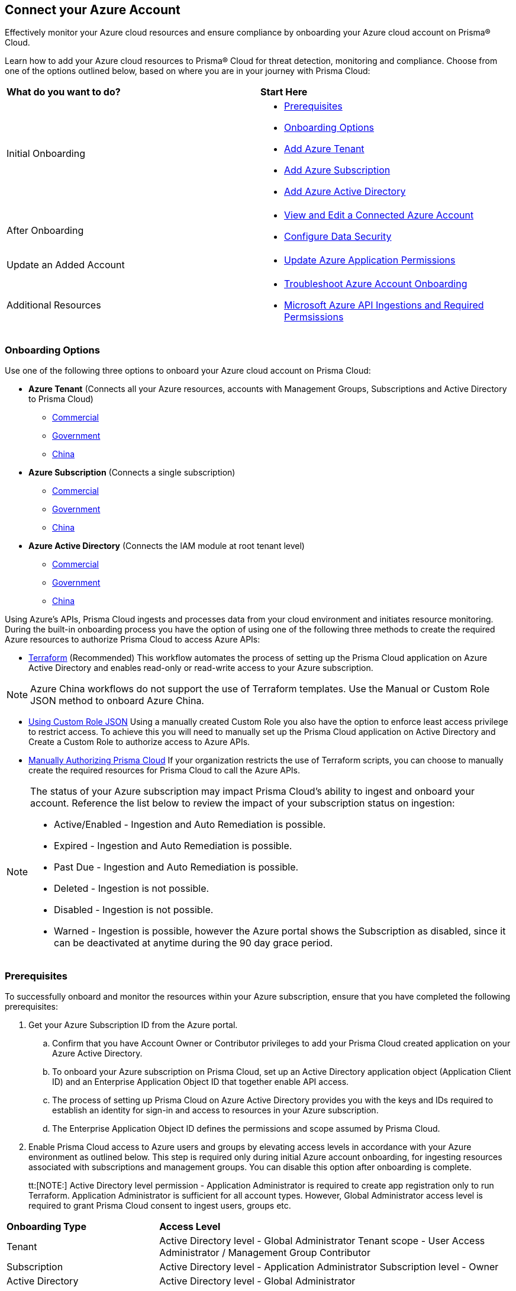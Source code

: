 == Connect your Azure Account

Effectively monitor your Azure cloud resources and ensure compliance by onboarding your Azure cloud account on Prisma® Cloud. 

Learn how to add your Azure cloud resources to Prisma® Cloud for threat detection, monitoring and compliance. Choose from one of the options outlined below, based on where you are in your journey with Prisma Cloud:

[cols="50%a,50%a"]
|===

|*What do you want to do?*
|*Start Here*

|Initial Onboarding
|* <<prerequisites>>
*  <<choose-onboard-option>> 
* xref:connect-azure-tenant.adoc[Add Azure Tenant]
* xref:connect-azure-subscription.adoc[Add Azure Subscription]
* xref:connect-azure-active-directory.adoc[Add Azure Active Directory]

|After Onboarding
|* xref:edit-onboarded-account.adoc[View and Edit a Connected Azure Account]
* xref:edit-onboarded-account.adoc#ds[Configure Data Security]

|Update an Added Account
|* xref:update-azure-application-permissions.adoc[Update Azure Application Permissions]

|Additional Resources 
|* xref:troubleshoot-azure-account-onboarding.adoc[Troubleshoot Azure Account Onboarding]
* xref:microsoft-azure-apis-ingested-by-prisma-cloud.adoc#idc4e0a68d-4486-478b-9a1f-bbf8f6d8f905[Microsoft Azure API Ingestions and Required Permsissions] 

|===

[#choose-onboard-option]
=== Onboarding Options

Use one of the following three options to onboard your Azure cloud account on Prisma Cloud:

* *Azure Tenant* (Connects all your Azure resources, accounts with Management Groups, Subscriptions and Active Directory to Prisma Cloud) 
** xref:connect-azure-tenant.adoc#commercial[Commercial]
** xref:connect-azure-tenant.adoc#government[Government] 
** xref:connect-azure-tenant.adoc#china[China]

* *Azure Subscription* (Connects a single subscription)
** xref:connect-azure-subscription.adoc#commercial[Commercial] 
** xref:connect-azure-subscription.adoc#government[Government] 
** xref:connect-azure-subscription.adoc#china[China]

* *Azure Active Directory* (Connects the IAM module at root tenant level)
** xref:connect-azure-active-directory.adoc#commercial[Commercial]  
** xref:connect-azure-active-directory.adoc#government[Government]
** xref:connect-azure-active-directory.adoc#china[China]


Using Azure's APIs, Prisma Cloud ingests and processes data from your cloud environment and initiates resource monitoring. During the built-in onboarding process you have the option of using one of the following three methods to create the required Azure resources to authorize Prisma Cloud to access Azure APIs:

* xref:authorize-prisma-cloud.adoc#terraform[Terraform] (Recommended)
This workflow automates the process of setting up the Prisma Cloud application on Azure Active Directory and enables read-only or read-write access to your Azure subscription.

[NOTE]
====
Azure China workflows do not support the use of Terraform templates. Use the Manual or Custom Role JSON method to onboard Azure China.
====
* xref:authorize-prisma-cloud.adoc#json[Using Custom Role JSON]
Using a manually created Custom Role you also have the option to enforce least access privilege to restrict access. To achieve this you will need to manually set up the Prisma Cloud application on Active Directory and Create a Custom Role to authorize access to Azure APIs. 
* xref:authorize-prisma-cloud.adoc#manual[Manually Authorizing Prisma Cloud]
If your organization restricts the use of Terraform scripts, you can choose to manually create the required resources for Prisma Cloud to call the Azure APIs.

[NOTE]
====
The status of your Azure subscription may impact Prisma Cloud's ability to ingest and onboard your account. Reference the list below to review the impact of your subscription status on ingestion:

* Active/Enabled - Ingestion and Auto Remediation is possible.
* Expired - Ingestion and Auto Remediation is possible.
* Past Due - Ingestion and Auto Remediation is possible.
* Deleted - Ingestion is not possible.
* Disabled - Ingestion is not possible.
* Warned - Ingestion is possible, however the Azure portal shows the Subscription as disabled, since it can be deactivated at anytime during the 90 day grace period.
====

[.task]
[#prerequisites]
=== Prerequisites

To successfully onboard and monitor the resources within your Azure subscription, ensure that you have completed the following prerequisites:

[.procedure]
. Get your Azure Subscription ID from the Azure portal. 
.. Confirm that you have Account Owner or Contributor privileges to add your Prisma Cloud created application on your Azure Active Directory. 
.. To onboard your Azure subscription on Prisma Cloud, set up an Active Directory application object (Application Client ID) and an Enterprise Application Object ID that together enable API access. 
.. The process of setting up Prisma Cloud on Azure Active Directory provides you with the keys and IDs required to establish an identity for sign-in and access to resources in your Azure subscription. 
.. The Enterprise Application Object ID defines the permissions and scope assumed by Prisma Cloud.			 

. Enable Prisma Cloud access to Azure users and groups by elevating access levels in accordance with your Azure environment as outlined below. This step is required only during initial Azure account onboarding, for ingesting resources associated with subscriptions and management groups. You can disable this option after onboarding is complete.
+
tt:[NOTE:] Active Directory level permission - Application Administrator is required to create app registration only to run Terraform. Application Administrator is sufficient for all account types. However, Global Administrator access level is required to grant Prisma Cloud consent to ingest users, groups etc.

[cols="30%a,70%a"]
|===

|*Onboarding Type*
|*Access Level*

|Tenant
|Active Directory level - Global Administrator
Tenant scope - User Access Administrator / Management Group Contributor

|Subscription
|Active Directory level - Application Administrator
Subscription level - Owner

|Active Directory
|Active Directory level - Global Administrator

|===

. Enable Prisma Cloud to ingest Azure Key Vault resources.  This step is required only if you are using the Azure Tenant or Subscription workflow.
+
The following Azure resources need to have the *Get* and *List* permissions enabled in the Key Management Operations on Azure Portal for Prisma Cloud to ingest them:
+
** azure-key-vault-list

** azure-key-vault-certificate
+
Select *All services > Key vaults > (key vault name) > Access policies > + Add Access Policy*. For *Key permissions*, *Secret permissions*, and *Certificate permissions*, add the *Get* and *List* Key Management Operations.
+
tt:[NOTE] Get is required to support policies based on Azure Key Vault. Prisma Cloud requires this to ingest Key Vault Data. Keys or secrets are not ingested. Ingestion is limited to IDs and other metadata. Get is required to allow the creation of policies on RSA key strength, EC curve algorithm etc.
+
image::connect/add-access-policy-azure.png[]

. Authorize Prisma Cloud to ingest storage accounts. On the Azure portal, access your account and select *Configuration*. Enable the *Allow storage account keys* option and complete access key setup. Learn more about https://learn.microsoft.com/en-us/azure/storage/common/storage-account-keys-manage?tabs=azure-portal[managing storage account keys]. 

. On the Azure portal, enable Prisma Cloud to obtain network traffic data from Network Security Group (NSG) https://docs.microsoft.com/en-us/azure/network-watcher/network-watcher-nsg-flow-logging-portal[flow logs]. 
+
NSG flow logs, a feature of Network Watcher, allow you to view ingress and egress IP traffic information through a NSG. This step is required only if you are using the Azure Tenant or Subscription workflow, or if you would optionally like to ingest flow logs.

.. On the Azure portal, create one or more network security groups if you have none.

.. Create Storage Accounts to collect NSG flow logs. Prisma Cloud can ingest flow logs only when:
+
... The subscriptions belong to the same Azure AD or Root Management Group (for example, Azure Org).

... The Service Principal that you use to onboard the subscription on Prisma Cloud has access to read the contents of the storage account.
.. Add the xref:../../../get-started/access-prisma-cloud.adoc[NAT GatewayIP addresses] for your Prisma Cloud instance to the Storage Account created in the step above. For example, if your instance is on `app.prismacloud.io` use the IP addresses associated with that.

.. Create Azure https://docs.microsoft.com/en-us/azure/network-watcher/network-watcher-create[Network Watcher instances] for the virtual networks in every region where you collect NSG flow logs. Network Watcher enables you to monitor, diagnose, and view metrics to enable and disable logs for resources in an Azure virtual network.

.. From the Network Watcher console, navigate to flow logs and complete the following steps to complete enabling NSG flowlogs:
+
... Select the Azure subscription of the Network Security Group you want to log. 
... Select the storage account you created in the previous step and create the flow log.
.. Optionally, you can view and download NSG flow logs. To view NSG flowlogs complete the following steps on the Azure portal:
+
... Go to storage account previously created and opt to store the logs.
... Select *Data Storage > Containers*.
... Select the `insights-logs-networksecuritygroupflowevent` container.
... In the container, navigate the folder hierarchy until you get to the `PT1H.json` flow logs file.

[NOTE]
====
If *Public Network Access* is set to *Disabled* Prisma Cloud will not be able to ingest the `publicContainersList` field and calculate the `totalPublicContainers` for the Azure Storage account. 

To optionally configure your Azure Storage account settings to identify internet exposed public containers, do the following:

- Option 1 (Recommended): On the Azure portal, set Public Network Access to *Enabled from selected virtual networks and IP addresses*. Add the IP addresses and NAT Gateway source and directory IPs listed xref:../../../get-started/access-prisma-cloud.adoc[here] to the firewall configuration. 
- Option 2: On the Azure portal, set Public Network Access to *Enabled from all networks*. 
====
//+ [commenting out per Madhu Jain - Novartis POC - 6/14 email thread]
//On the Azure Portal, include the source and the DR Prisma Cloud IP addresses for your Prisma Cloud instance. Select *Azure > services[Storage accounts > (your storage account) > Networking > Selected networks*.
//+
//image::connect/azure-selected-networks.png
//+
//Replace userinput:[your storage account] with the name of your storage account in Azure portal.

//** Enable Network Watcher and register Microsoft.InsightsResource Provider. Microsoft.Insights is the resource provider namespace for Azure Monitor, which provides features such as metrics, diagnostic logs, and activity logs.

//** Enable NSG flow logs version 1 or 2, based on the regions where NSG flow logs version 2 is supported on Azure.

//** Verify that you can view the flow logs.

=== Required Roles and Permissions

To successfully connect your account to Prisma Cloud you will need to provide the required permissions for both Foundational and Advanced security capabilities. Reference the information below to make sure that you have assigned the appropriate permissions to Prisma Cloud.

* xref:microsoft-azure-apis-ingested-by-prisma-cloud.adoc[Permissions for Security Capabilities]

Reference Azure documentation to learn more about https://learn.microsoft.com/en-us/azure/role-based-access-control/built-in-roles#reader[Reader], https://learn.microsoft.com/en-us/azure/role-based-access-control/built-in-roles#reader-and-data-access[Reader and Data Access], https://learn.microsoft.com/en-us/azure/role-based-access-control/built-in-roles#network-contributor[Network Contributor] and https://learn.microsoft.com/en-us/azure/role-based-access-control/built-in-roles#storage-account-contributor[Storage Account Contributor] roles.

=== Next: Onboard your Azure Account 

* Azure Tenant (Connects all your Azure resources to Prisma Cloud including Accounts with Management Groups, Subscriptions and Active Directory) 
** xref:connect-azure-tenant.adoc#commercial[Commercial]
** xref:connect-azure-tenant.adoc#government[Government] 
** xref:connect-azure-tenant.adoc#china[China]
* Azure Subscription (Connects a single subscription)
** xref:connect-azure-subscription.adoc#commercial[Commercial] 
** xref:connect-azure-subscription.adoc#government[Government] 
** xref:connect-azure-subscription.adoc#china[China]
* Azure Active Directory (Connects an Active Directory)
** xref:connect-azure-active-directory.adoc#commercial[Commercial]  
** xref:connect-azure-active-directory.adoc#government[Government]
** xref:connect-azure-active-directory.adoc#china[China]


